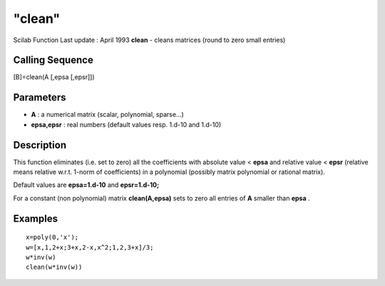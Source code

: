 ====
"clean"
====

Scilab Function Last update : April 1993
**clean** - cleans matrices (round to zero small entries)



Calling Sequence
~~~~~~~~~~~~~~~~

[B]=clean(A [,epsa [,epsr]])




Parameters
~~~~~~~~~~


+ **A** : a numerical matrix (scalar, polynomial, sparse...)
+ **epsa,epsr** : real numbers (default values resp. 1.d-10 and
  1.d-10)




Description
~~~~~~~~~~~

This function eliminates (i.e. set to zero) all the coefficients with
absolute value < **epsa** and relative value < **epsr** (relative
means relative w.r.t. 1-norm of coefficients) in a polynomial
(possibly matrix polynomial or rational matrix).

Default values are **epsa=1.d-10** and **epsr=1.d-10;**

For a constant (non polynomial) matrix **clean(A,epsa)** sets to zero
all entries of **A** smaller than **epsa** .



Examples
~~~~~~~~


::

    
    
    x=poly(0,'x');
    w=[x,1,2+x;3+x,2-x,x^2;1,2,3+x]/3;
    w*inv(w)
    clean(w*inv(w))
     
      




